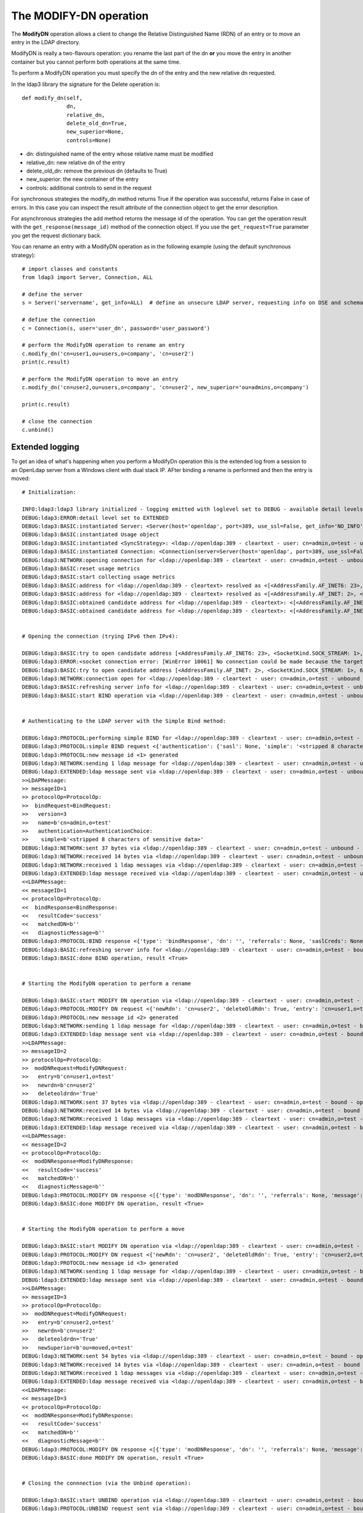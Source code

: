 The MODIFY-DN operation
#######################

The **ModifyDN** operation allows a client to change the Relative Distinguished Name (RDN) of an entry
or to move an entry in the LDAP directory.

ModifyDN is really a two-flavours operation: you rename the last part of the dn **or** you move the entry
in another container but you cannot perform both operations at the same time.

To perform a ModifyDN operation you must specify the dn of the entry and the new relative dn requested.

In the ldap3 library the signature for the Delete operation is::

    def modify_dn(self,
                  dn,
                  relative_dn,
                  delete_old_dn=True,
                  new_superior=None,
                  controls=None)


* dn: distinguished name of the entry whose relative name must be modified

* relative_dn: new relative dn of the entry

* delete_old_dn: remove the previous dn (defaults to True)

* new_superior: the new container of the entry

* controls: additional controls to send in the request


For synchronous strategies the modify_dn method returns True if the operation was successful, returns False in case of errors.
In this case you can inspect the result attribute of the connection object to get the error description.

For asynchronous strategies the add method returns the message id of the operation. You can get the operation result with
the ``get_response(message_id)`` method of the connection object. If you use the ``get_request=True`` parameter you get the request dictionary back.

You can rename an entry with a ModifyDN operation as in the following example (using the default synchronous strategy)::

    # import classes and constants
    from ldap3 import Server, Connection, ALL

    # define the server
    s = Server('servername', get_info=ALL)  # define an unsecure LDAP server, requesting info on DSE and schema

    # define the connection
    c = Connection(s, user='user_dn', password='user_password')

    # perform the ModifyDN operation to rename an entry
    c.modify_dn('cn=user1,ou=users,o=company', 'cn=user2')
    print(c.result)

    # perform the ModifyDN operation to move an entry
    c.modify_dn('cn=user2,ou=users,o=company', 'cn=user2', new_superior='ou=admins,o=company')

    print(c.result)

    # close the connection
    c.unbind()



Extended logging
----------------

To get an idea of what's happening when you perform a ModifyDn operation this is the extended log from a session to an OpenLdap
server from a Windows client with dual stack IP. AFter binding a rename is performed and then the entry is moved::

    # Initialization:

    INFO:ldap3:ldap3 library initialized - logging emitted with loglevel set to DEBUG - available detail levels are: OFF, ERROR, BASIC, PROTOCOL, NETWORK, EXTENDED
    DEBUG:ldap3:ERROR:detail level set to EXTENDED
    DEBUG:ldap3:BASIC:instantiated Server: <Server(host='openldap', port=389, use_ssl=False, get_info='NO_INFO')>
    DEBUG:ldap3:BASIC:instantiated Usage object
    DEBUG:ldap3:BASIC:instantiated <SyncStrategy>: <ldap://openldap:389 - cleartext - user: cn=admin,o=test - unbound - closed - <no socket> - tls not started - not listening - No strategy - async - real DSA - not pooled - cannot stream output>
    DEBUG:ldap3:BASIC:instantiated Connection: <Connection(server=Server(host='openldap', port=389, use_ssl=False, get_info='NO_INFO'), user='cn=admin,o=test', password='<stripped 8 characters of sensitive data>', auto_bind='NONE', version=3, authentication='SIMPLE', client_strategy='SYNC', auto_referrals=True, check_names=True, collect_usage=True, read_only=False, lazy=False, raise_exceptions=False)>
    DEBUG:ldap3:NETWORK:opening connection for <ldap://openldap:389 - cleartext - user: cn=admin,o=test - unbound - closed - <no socket> - tls not started - not listening - SyncStrategy>
    DEBUG:ldap3:BASIC:reset usage metrics
    DEBUG:ldap3:BASIC:start collecting usage metrics
    DEBUG:ldap3:BASIC:address for <ldap://openldap:389 - cleartext> resolved as <[<AddressFamily.AF_INET6: 23>, <SocketKind.SOCK_STREAM: 1>, 6, '', ('fe80::215:5dff:fe8f:2f0d%20', 389, 0, 20)]>
    DEBUG:ldap3:BASIC:address for <ldap://openldap:389 - cleartext> resolved as <[<AddressFamily.AF_INET: 2>, <SocketKind.SOCK_STREAM: 1>, 6, '', ('192.168.137.104', 389)]>
    DEBUG:ldap3:BASIC:obtained candidate address for <ldap://openldap:389 - cleartext>: <[<AddressFamily.AF_INET6: 23>, <SocketKind.SOCK_STREAM: 1>, 6, '', ('fe80::215:5dff:fe8f:2f0d%20', 389, 0, 20)]> with mode IP_V6_PREFERRED
    DEBUG:ldap3:BASIC:obtained candidate address for <ldap://openldap:389 - cleartext>: <[<AddressFamily.AF_INET: 2>, <SocketKind.SOCK_STREAM: 1>, 6, '', ('192.168.137.104', 389)]> with mode IP_V6_PREFERRED


    # Opening the connection (trying IPv6 then IPv4):

    DEBUG:ldap3:BASIC:try to open candidate address [<AddressFamily.AF_INET6: 23>, <SocketKind.SOCK_STREAM: 1>, 6, '', ('fe80::215:5dff:fe8f:2f0d%20', 389, 0, 20)]
    DEBUG:ldap3:ERROR:<socket connection error: [WinError 10061] No connection could be made because the target machine actively refused it.> for <ldap://openldap:389 - cleartext - user: cn=admin,o=test - unbound - closed - <local: [::]:50396 - remote: [None]:None> - tls not started - not listening - SyncStrategy>
    DEBUG:ldap3:BASIC:try to open candidate address [<AddressFamily.AF_INET: 2>, <SocketKind.SOCK_STREAM: 1>, 6, '', ('192.168.137.104', 389)]
    DEBUG:ldap3:NETWORK:connection open for <ldap://openldap:389 - cleartext - user: cn=admin,o=test - unbound - open - <local: 192.168.137.1:53484 - remote: 192.168.137.104:389> - tls not started - listening - SyncStrategy>
    DEBUG:ldap3:BASIC:refreshing server info for <ldap://openldap:389 - cleartext - user: cn=admin,o=test - unbound - open - <local: 192.168.137.1:53484 - remote: 192.168.137.104:389> - tls not started - listening - SyncStrategy>
    DEBUG:ldap3:BASIC:start BIND operation via <ldap://openldap:389 - cleartext - user: cn=admin,o=test - unbound - open - <local: 192.168.137.1:53484 - remote: 192.168.137.104:389> - tls not started - listening - SyncStrategy>


    # Authenticating to the LDAP server with the Simple Bind method:

    DEBUG:ldap3:PROTOCOL:performing simple BIND for <ldap://openldap:389 - cleartext - user: cn=admin,o=test - unbound - open - <local: 192.168.137.1:53484 - remote: 192.168.137.104:389> - tls not started - listening - SyncStrategy>
    DEBUG:ldap3:PROTOCOL:simple BIND request <{'authentication': {'sasl': None, 'simple': '<stripped 8 characters of sensitive data>'}, 'version': 3, 'name': 'cn=admin,o=test'}> sent via <ldap://openldap:389 - cleartext - user: cn=admin,o=test - unbound - open - <local: 192.168.137.1:53484 - remote: 192.168.137.104:389> - tls not started - listening - SyncStrategy>
    DEBUG:ldap3:PROTOCOL:new message id <1> generated
    DEBUG:ldap3:NETWORK:sending 1 ldap message for <ldap://openldap:389 - cleartext - user: cn=admin,o=test - unbound - open - <local: 192.168.137.1:53484 - remote: 192.168.137.104:389> - tls not started - listening - SyncStrategy>
    DEBUG:ldap3:EXTENDED:ldap message sent via <ldap://openldap:389 - cleartext - user: cn=admin,o=test - unbound - open - <local: 192.168.137.1:53484 - remote: 192.168.137.104:389> - tls not started - listening - SyncStrategy>:
    >>LDAPMessage:
    >> messageID=1
    >> protocolOp=ProtocolOp:
    >>  bindRequest=BindRequest:
    >>   version=3
    >>   name=b'cn=admin,o=test'
    >>   authentication=AuthenticationChoice:
    >>    simple=b'<stripped 8 characters of sensitive data>'
    DEBUG:ldap3:NETWORK:sent 37 bytes via <ldap://openldap:389 - cleartext - user: cn=admin,o=test - unbound - open - <local: 192.168.137.1:53484 - remote: 192.168.137.104:389> - tls not started - listening - SyncStrategy>
    DEBUG:ldap3:NETWORK:received 14 bytes via <ldap://openldap:389 - cleartext - user: cn=admin,o=test - unbound - open - <local: 192.168.137.1:53484 - remote: 192.168.137.104:389> - tls not started - listening - SyncStrategy>
    DEBUG:ldap3:NETWORK:received 1 ldap messages via <ldap://openldap:389 - cleartext - user: cn=admin,o=test - unbound - open - <local: 192.168.137.1:53484 - remote: 192.168.137.104:389> - tls not started - listening - SyncStrategy>
    DEBUG:ldap3:EXTENDED:ldap message received via <ldap://openldap:389 - cleartext - user: cn=admin,o=test - unbound - open - <local: 192.168.137.1:53484 - remote: 192.168.137.104:389> - tls not started - listening - SyncStrategy>:
    <<LDAPMessage:
    << messageID=1
    << protocolOp=ProtocolOp:
    <<  bindResponse=BindResponse:
    <<   resultCode='success'
    <<   matchedDN=b''
    <<   diagnosticMessage=b''
    DEBUG:ldap3:PROTOCOL:BIND response <{'type': 'bindResponse', 'dn': '', 'referrals': None, 'saslCreds': None, 'message': '', 'result': 0, 'description': 'success'}> received via <ldap://openldap:389 - cleartext - user: cn=admin,o=test - unbound - open - <local: 192.168.137.1:53484 - remote: 192.168.137.104:389> - tls not started - listening - SyncStrategy>
    DEBUG:ldap3:BASIC:refreshing server info for <ldap://openldap:389 - cleartext - user: cn=admin,o=test - bound - open - <local: 192.168.137.1:53484 - remote: 192.168.137.104:389> - tls not started - listening - SyncStrategy>
    DEBUG:ldap3:BASIC:done BIND operation, result <True>


    # Starting the ModifyDN operation to perform a rename

    DEBUG:ldap3:BASIC:start MODIFY DN operation via <ldap://openldap:389 - cleartext - user: cn=admin,o=test - bound - open - <local: 192.168.137.1:53484 - remote: 192.168.137.104:389> - tls not started - listening - SyncStrategy>
    DEBUG:ldap3:PROTOCOL:MODIFY DN request <{'newRdn': 'cn=user2', 'deleteOldRdn': True, 'entry': 'cn=user1,o=test', 'newSuperior': None}> sent via <ldap://openldap:389 - cleartext - user: cn=admin,o=test - bound - open - <local: 192.168.137.1:53484 - remote: 192.168.137.104:389> - tls not started - listening - SyncStrategy>
    DEBUG:ldap3:PROTOCOL:new message id <2> generated
    DEBUG:ldap3:NETWORK:sending 1 ldap message for <ldap://openldap:389 - cleartext - user: cn=admin,o=test - bound - open - <local: 192.168.137.1:53484 - remote: 192.168.137.104:389> - tls not started - listening - SyncStrategy>
    DEBUG:ldap3:EXTENDED:ldap message sent via <ldap://openldap:389 - cleartext - user: cn=admin,o=test - bound - open - <local: 192.168.137.1:53484 - remote: 192.168.137.104:389> - tls not started - listening - SyncStrategy>:
    >>LDAPMessage:
    >> messageID=2
    >> protocolOp=ProtocolOp:
    >>  modDNRequest=ModifyDNRequest:
    >>   entry=b'cn=user1,o=test'
    >>   newrdn=b'cn=user2'
    >>   deleteoldrdn='True'
    DEBUG:ldap3:NETWORK:sent 37 bytes via <ldap://openldap:389 - cleartext - user: cn=admin,o=test - bound - open - <local: 192.168.137.1:53484 - remote: 192.168.137.104:389> - tls not started - listening - SyncStrategy>
    DEBUG:ldap3:NETWORK:received 14 bytes via <ldap://openldap:389 - cleartext - user: cn=admin,o=test - bound - open - <local: 192.168.137.1:53484 - remote: 192.168.137.104:389> - tls not started - listening - SyncStrategy>
    DEBUG:ldap3:NETWORK:received 1 ldap messages via <ldap://openldap:389 - cleartext - user: cn=admin,o=test - bound - open - <local: 192.168.137.1:53484 - remote: 192.168.137.104:389> - tls not started - listening - SyncStrategy>
    DEBUG:ldap3:EXTENDED:ldap message received via <ldap://openldap:389 - cleartext - user: cn=admin,o=test - bound - open - <local: 192.168.137.1:53484 - remote: 192.168.137.104:389> - tls not started - listening - SyncStrategy>:
    <<LDAPMessage:
    << messageID=2
    << protocolOp=ProtocolOp:
    <<  modDNResponse=ModifyDNResponse:
    <<   resultCode='success'
    <<   matchedDN=b''
    <<   diagnosticMessage=b''
    DEBUG:ldap3:PROTOCOL:MODIFY DN response <[{'type': 'modDNResponse', 'dn': '', 'referrals': None, 'message': '', 'result': 0, 'description': 'success'}]> received via <ldap://openldap:389 - cleartext - user: cn=admin,o=test - bound - open - <local: 192.168.137.1:53484 - remote: 192.168.137.104:389> - tls not started - listening - SyncStrategy>
    DEBUG:ldap3:BASIC:done MODIFY DN operation, result <True>


    # Starting the ModifyDN operation to perform a move

    DEBUG:ldap3:BASIC:start MODIFY DN operation via <ldap://openldap:389 - cleartext - user: cn=admin,o=test - bound - open - <local: 192.168.137.1:53484 - remote: 192.168.137.104:389> - tls not started - listening - SyncStrategy>
    DEBUG:ldap3:PROTOCOL:MODIFY DN request <{'newRdn': 'cn=user2', 'deleteOldRdn': True, 'entry': 'cn=user2,o=test', 'newSuperior': 'ou=moved,o=test'}> sent via <ldap://openldap:389 - cleartext - user: cn=admin,o=test - bound - open - <local: 192.168.137.1:53484 - remote: 192.168.137.104:389> - tls not started - listening - SyncStrategy>
    DEBUG:ldap3:PROTOCOL:new message id <3> generated
    DEBUG:ldap3:NETWORK:sending 1 ldap message for <ldap://openldap:389 - cleartext - user: cn=admin,o=test - bound - open - <local: 192.168.137.1:53484 - remote: 192.168.137.104:389> - tls not started - listening - SyncStrategy>
    DEBUG:ldap3:EXTENDED:ldap message sent via <ldap://openldap:389 - cleartext - user: cn=admin,o=test - bound - open - <local: 192.168.137.1:53484 - remote: 192.168.137.104:389> - tls not started - listening - SyncStrategy>:
    >>LDAPMessage:
    >> messageID=3
    >> protocolOp=ProtocolOp:
    >>  modDNRequest=ModifyDNRequest:
    >>   entry=b'cn=user2,o=test'
    >>   newrdn=b'cn=user2'
    >>   deleteoldrdn='True'
    >>   newSuperior=b'ou=moved,o=test'
    DEBUG:ldap3:NETWORK:sent 54 bytes via <ldap://openldap:389 - cleartext - user: cn=admin,o=test - bound - open - <local: 192.168.137.1:53484 - remote: 192.168.137.104:389> - tls not started - listening - SyncStrategy>
    DEBUG:ldap3:NETWORK:received 14 bytes via <ldap://openldap:389 - cleartext - user: cn=admin,o=test - bound - open - <local: 192.168.137.1:53484 - remote: 192.168.137.104:389> - tls not started - listening - SyncStrategy>
    DEBUG:ldap3:NETWORK:received 1 ldap messages via <ldap://openldap:389 - cleartext - user: cn=admin,o=test - bound - open - <local: 192.168.137.1:53484 - remote: 192.168.137.104:389> - tls not started - listening - SyncStrategy>
    DEBUG:ldap3:EXTENDED:ldap message received via <ldap://openldap:389 - cleartext - user: cn=admin,o=test - bound - open - <local: 192.168.137.1:53484 - remote: 192.168.137.104:389> - tls not started - listening - SyncStrategy>:
    <<LDAPMessage:
    << messageID=3
    << protocolOp=ProtocolOp:
    <<  modDNResponse=ModifyDNResponse:
    <<   resultCode='success'
    <<   matchedDN=b''
    <<   diagnosticMessage=b''
    DEBUG:ldap3:PROTOCOL:MODIFY DN response <[{'type': 'modDNResponse', 'dn': '', 'referrals': None, 'message': '', 'result': 0, 'description': 'success'}]> received via <ldap://openldap:389 - cleartext - user: cn=admin,o=test - bound - open - <local: 192.168.137.1:53484 - remote: 192.168.137.104:389> - tls not started - listening - SyncStrategy>
    DEBUG:ldap3:BASIC:done MODIFY DN operation, result <True>


    # Closing the connnection (via the Unbind operation):

    DEBUG:ldap3:BASIC:start UNBIND operation via <ldap://openldap:389 - cleartext - user: cn=admin,o=test - bound - open - <local: 192.168.137.1:53484 - remote: 192.168.137.104:389> - tls not started - listening - SyncStrategy>
    DEBUG:ldap3:PROTOCOL:UNBIND request sent via <ldap://openldap:389 - cleartext - user: cn=admin,o=test - bound - open - <local: 192.168.137.1:53484 - remote: 192.168.137.104:389> - tls not started - listening - SyncStrategy>
    DEBUG:ldap3:PROTOCOL:new message id <4> generated
    DEBUG:ldap3:NETWORK:sending 1 ldap message for <ldap://openldap:389 - cleartext - user: cn=admin,o=test - bound - open - <local: 192.168.137.1:53484 - remote: 192.168.137.104:389> - tls not started - listening - SyncStrategy>
    DEBUG:ldap3:EXTENDED:ldap message sent via <ldap://openldap:389 - cleartext - user: cn=admin,o=test - bound - open - <local: 192.168.137.1:53484 - remote: 192.168.137.104:389> - tls not started - listening - SyncStrategy>:
    >>LDAPMessage:
    >> messageID=4
    >> protocolOp=ProtocolOp:
    >>  unbindRequest=b''
    DEBUG:ldap3:NETWORK:sent 7 bytes via <ldap://openldap:389 - cleartext - user: cn=admin,o=test - bound - open - <local: 192.168.137.1:53484 - remote: 192.168.137.104:389> - tls not started - listening - SyncStrategy>
    DEBUG:ldap3:NETWORK:closing connection for <ldap://openldap:389 - cleartext - user: cn=admin,o=test - bound - open - <local: 192.168.137.1:53484 - remote: 192.168.137.104:389> - tls not started - listening - SyncStrategy>
    DEBUG:ldap3:NETWORK:connection closed for <ldap://openldap:389 - cleartext - user: cn=admin,o=test - bound - closed - <no socket> - tls not started - not listening - SyncStrategy>
    DEBUG:ldap3:BASIC:stop collecting usage metrics
    DEBUG:ldap3:BASIC:done UNBIND operation, result <True>


These are the usage metrics of this session::

    Connection Usage:
      Time: [elapsed:        0:00:18.903383]
        Initial start time:  2015-06-11T22:03:36.180931
        Open socket time:    2015-06-11T22:03:36.180931
        Close socket time:   2015-06-11T22:03:55.084314
      Server:
        Servers from pool:   0
        Sockets open:        1
        Sockets closed:      1
        Sockets wrapped:     0
      Bytes:                 177
        Transmitted:         135
        Received:            42
      Messages:              7
        Transmitted:         4
        Received:            3
      Operations:            4
        Abandon:             0
        Bind:                1
        Add:                 0
        Compare:             0
        Delete:              0
        Extended:            0
        Modify:              0
        ModifyDn:            2
        Search:              0
        Unbind:              1
      Referrals:
        Received:            0
        Followed:            0
      Restartable tries:     0
        Failed restarts:     0
